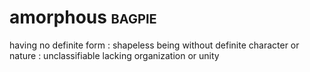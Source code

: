 * amorphous :bagpie:
having no definite form : shapeless
being without definite character or nature : unclassifiable
lacking organization or unity
